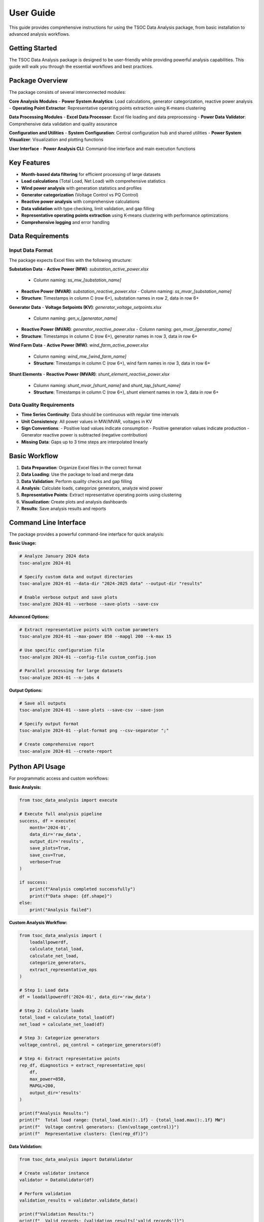 User Guide
==========

This guide provides comprehensive instructions for using the TSOC Data Analysis package, from basic installation to advanced analysis workflows.

Getting Started
--------------

The TSOC Data Analysis package is designed to be user-friendly while providing powerful analysis capabilities. This guide will walk you through the essential workflows and best practices.

Package Overview
---------------

The package consists of several interconnected modules:

**Core Analysis Modules**
- **Power System Analytics**: Load calculations, generator categorization, reactive power analysis
- **Operating Point Extractor**: Representative operating points extraction using K-means clustering

**Data Processing Modules**
- **Excel Data Processor**: Excel file loading and data preprocessing
- **Power Data Validator**: Comprehensive data validation and quality assurance

**Configuration and Utilities**
- **System Configuration**: Central configuration hub and shared utilities
- **Power System Visualizer**: Visualization and plotting functions

**User Interface**
- **Power Analysis CLI**: Command-line interface and main execution functions

Key Features
-----------

- **Month-based data filtering** for efficient processing of large datasets
- **Load calculations** (Total Load, Net Load) with comprehensive statistics
- **Wind power analysis** with generation statistics and profiles
- **Generator categorization** (Voltage Control vs PQ Control)
- **Reactive power analysis** with comprehensive calculations
- **Data validation** with type checking, limit validation, and gap filling
- **Representative operating points extraction** using K-means clustering with performance optimizations
- **Comprehensive logging** and error handling

Data Requirements
----------------

Input Data Format
~~~~~~~~~~~~~~~~

The package expects Excel files with the following structure:

**Substation Data**
- **Active Power (MW)**: `substation_active_power.xlsx`
  - Column naming: `ss_mw_[substation_name]`
- **Reactive Power (MVAR)**: `substation_reactive_power.xlsx`
  - Column naming: `ss_mvar_[substation_name]`
- **Structure**: Timestamps in column C (row 6+), substation names in row 2, data in row 6+

**Generator Data**
- **Voltage Setpoints (KV)**: `generator_voltage_setpoints.xlsx`
  - Column naming: `gen_v_[generator_name]`
- **Reactive Power (MVAR)**: `generator_reactive_power.xlsx`
  - Column naming: `gen_mvar_[generator_name]`
- **Structure**: Timestamps in column C (row 6+), generator names in row 3, data in row 6+

**Wind Farm Data**
- **Active Power (MW)**: `wind_farm_active_power.xlsx`
  - Column naming: `wind_mw_[wind_farm_name]`
  - **Structure**: Timestamps in column C (row 6+), wind farm names in row 3, data in row 6+

**Shunt Elements**
- **Reactive Power (MVAR)**: `shunt_element_reactive_power.xlsx`
  - Column naming: `shunt_mvar_[shunt_name]` and `shunt_tap_[shunt_name]`
  - **Structure**: Timestamps in column C (row 6+), shunt element names in row 3, data in row 6+

Data Quality Requirements
~~~~~~~~~~~~~~~~~~~~~~~~

- **Time Series Continuity**: Data should be continuous with regular time intervals
- **Unit Consistency**: All power values in MW/MVAR, voltages in KV
- **Sign Conventions**: 
  - Positive load values indicate consumption
  - Positive generation values indicate production
  - Generator reactive power is subtracted (negative contribution)
- **Missing Data**: Gaps up to 3 time steps are interpolated linearly

Basic Workflow
-------------

1. **Data Preparation**: Organize Excel files in the correct format
2. **Data Loading**: Use the package to load and merge data
3. **Data Validation**: Perform quality checks and gap filling
4. **Analysis**: Calculate loads, categorize generators, analyze wind power
5. **Representative Points**: Extract representative operating points using clustering
6. **Visualization**: Create plots and analysis dashboards
7. **Results**: Save analysis results and reports

Command Line Interface
---------------------

The package provides a powerful command-line interface for quick analysis:

**Basic Usage:**

.. code-block:: bash

   # Analyze January 2024 data
   tsoc-analyze 2024-01
   
   # Specify custom data and output directories
   tsoc-analyze 2024-01 --data-dir "2024-2025 data" --output-dir "results"
   
   # Enable verbose output and save plots
   tsoc-analyze 2024-01 --verbose --save-plots --save-csv

**Advanced Options:**

.. code-block:: bash

   # Extract representative points with custom parameters
   tsoc-analyze 2024-01 --max-power 850 --mapgl 200 --k-max 15
   
   # Use specific configuration file
   tsoc-analyze 2024-01 --config-file custom_config.json
   
   # Parallel processing for large datasets
   tsoc-analyze 2024-01 --n-jobs 4

**Output Options:**

.. code-block:: bash

   # Save all outputs
   tsoc-analyze 2024-01 --save-plots --save-csv --save-json
   
   # Specify output format
   tsoc-analyze 2024-01 --plot-format png --csv-separator ";"
   
   # Create comprehensive report
   tsoc-analyze 2024-01 --create-report

Python API Usage
---------------

For programmatic access and custom workflows:

**Basic Analysis:**

.. code-block:: python

   from tsoc_data_analysis import execute
   
   # Execute full analysis pipeline
   success, df = execute(
       month='2024-01',
       data_dir='raw_data',
       output_dir='results',
       save_plots=True,
       save_csv=True,
       verbose=True
   )
   
   if success:
       print(f"Analysis completed successfully")
       print(f"Data shape: {df.shape}")
   else:
       print("Analysis failed")

**Custom Analysis Workflow:**

.. code-block:: python

   from tsoc_data_analysis import (
       loadallpowerdf,
       calculate_total_load,
       calculate_net_load,
       categorize_generators,
       extract_representative_ops
   )
   
   # Step 1: Load data
   df = loadallpowerdf('2024-01', data_dir='raw_data')
   
   # Step 2: Calculate loads
   total_load = calculate_total_load(df)
   net_load = calculate_net_load(df)
   
   # Step 3: Categorize generators
   voltage_control, pq_control = categorize_generators(df)
   
   # Step 4: Extract representative points
   rep_df, diagnostics = extract_representative_ops(
       df,
       max_power=850,
       MAPGL=200,
       output_dir='results'
   )
   
   print(f"Analysis Results:")
   print(f"  Total load range: {total_load.min():.1f} - {total_load.max():.1f} MW")
   print(f"  Voltage control generators: {len(voltage_control)}")
   print(f"  Representative clusters: {len(rep_df)}")

**Data Validation:**

.. code-block:: python

   from tsoc_data_analysis import DataValidator
   
   # Create validator instance
   validator = DataValidator(df)
   
   # Perform validation
   validation_results = validator.validate_data()
   
   print(f"Validation Results:")
   print(f"  Valid records: {validation_results['valid_records']}")
   print(f"  Invalid records: {validation_results['invalid_records']}")
   print(f"  Missing values: {validation_results['missing_values']}")

Output Files
-----------

The package generates various output files depending on the options selected:

**Analysis Results:**
- `analysis_summary.txt` - Summary statistics and key metrics
- `load_statistics.csv` - Detailed load analysis results
- `generator_analysis.csv` - Generator categorization and statistics
- `wind_power_analysis.csv` - Wind farm analysis results

**Representative Points:**
- `representative_operating_points.csv` - Extracted representative points
- `clustering_summary.txt` - Clustering analysis summary
- `clustering_info.json` - Detailed clustering diagnostics

**Visualization:**
- `total_load_timeseries.png` - Total load time series plot
- `net_load_timeseries.png` - Net load time series plot
- `daily_load_profiles.png` - Daily load profile analysis
- `comprehensive_analysis.png` - Multi-panel analysis dashboard

**Configuration:**
- `analysis_config.json` - Configuration used for analysis
- `validation_report.json` - Data validation results

Best Practices
-------------

**Data Preparation:**
1. **File Organization**: Keep all Excel files in a dedicated data directory
2. **Naming Conventions**: Use consistent file names and column prefixes
3. **Data Quality**: Ensure data is clean and follows expected format
4. **Backup**: Always keep backup copies of original data files

**Analysis Workflow:**
1. **Start Simple**: Begin with basic analysis before advanced features
2. **Validate Data**: Always run data validation before analysis
3. **Parameter Tuning**: Adjust clustering parameters based on your system
4. **Documentation**: Keep records of analysis parameters and results

**Performance Optimization:**
1. **Data Filtering**: Use month filtering for large datasets
2. **Memory Management**: Process data in chunks if memory is limited
3. **Parallel Processing**: Enable parallel processing for faster analysis
4. **Caching**: Reuse validated data for multiple analyses

**Quality Assurance:**
1. **Cross-Validation**: Compare results across different time periods
2. **Sensitivity Analysis**: Test different parameter combinations
3. **Error Handling**: Monitor and address validation errors
4. **Result Verification**: Verify results against known system characteristics

Troubleshooting
--------------

**Common Issues:**

1. **File Not Found Errors**: Check file paths and naming conventions
2. **Data Quality Issues**: Run validation and address missing/invalid data
3. **Performance Problems**: Reduce dataset size or adjust parameters
4. **Memory Issues**: Process data in smaller chunks

**Getting Help:**

1. **Check Documentation**: Review this guide and API reference
2. **Error Messages**: Read error messages carefully for specific issues
3. **Sample Data**: Test with sample data to isolate problems
4. **Contact Support**: Reach out to info@sps-lab.org for persistent issues

**Debugging Tips:**

.. code-block:: python

   # Enable verbose mode for detailed output
   success, df = execute(month='2024-01', verbose=True)
   
   # Check data structure
   print(f"Data shape: {df.shape}")
   print(f"Columns: {list(df.columns)}")
   print(f"Data types: {df.dtypes}")
   
   # Validate data step by step
   from tsoc_data_analysis import DataValidator
   validator = DataValidator(df)
   results = validator.validate_data()
   print(f"Validation results: {results}")

Getting Help
-----------

**Additional Resources:**

1. **Documentation**: Complete API reference and examples
2. **Examples**: Step-by-step examples for common workflows
3. **Configuration Guide**: Detailed configuration options
4. **Troubleshooting**: Solutions to common problems

**Support Channels:**

- **Email**: info@sps-lab.org
- **Documentation**: https://sps-lab.org/tsoc-data-analysis
- **Issues**: GitHub issue tracker (if available)

**Before Seeking Help:**

1. **Check Documentation**: Review relevant sections of this guide
2. **Test with Sample Data**: Verify the issue with known good data
3. **Provide Details**: Include error messages, data structure, and configuration
4. **Reproduce Issue**: Ensure the problem can be reproduced consistently 